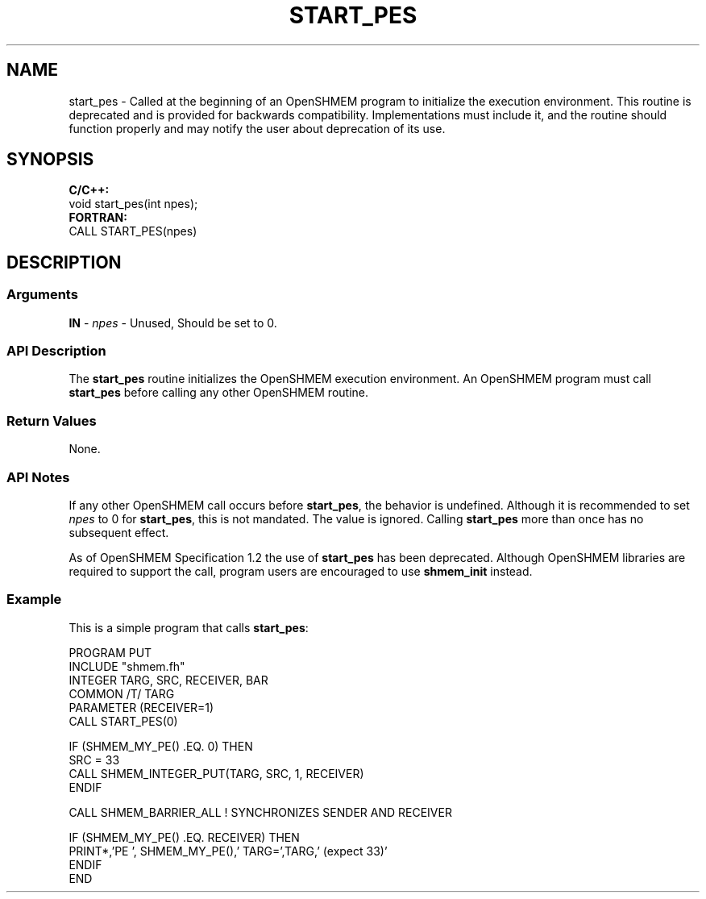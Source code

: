 .TH START_PES 1 2017-06-06 "Intel Corp." "OpenSHEMEM Library Documentation"
.SH NAME
start_pes \-  Called at the beginning of an OpenSHMEM program to initialize the execution environment. This routine is deprecated and is provided for backwards compatibility. Implementations must include it, and the routine should function properly and may notify the user about deprecation of its use.
.SH SYNOPSIS
.nf
.B C/C++: 
void start_pes(int npes);
.B FORTRAN: 
CALL START_PES(npes)

.fi
.SH DESCRIPTION
.SS Arguments
.BR "IN " - 
.I npes
- Unused, Should be set to 0.
.SS API Description
The 
.B start\_pes
routine initializes the OpenSHMEM execution environment. An OpenSHMEM program must call 
.B start\_pes
before calling any other OpenSHMEM routine.
.SS Return Values
None.
.SS API Notes
If any other OpenSHMEM call occurs before 
.BR "start\_pes" ,
the behavior is undefined. Although it is recommended to set 
.I npes
to 
0
for 
.BR "start\_pes" ,
this is not mandated. The value is ignored. Calling 
.B start\_pes
more than once has no subsequent effect. 

As of OpenSHMEM Specification 1.2 the use of 
.B start\_pes
has been deprecated. Although OpenSHMEM libraries are required to support the call, program users are encouraged to use 
.B shmem\_init
instead.
.SS Example

This is a simple program that calls 
.BR "start\_pes" :

./
.nf
PROGRAM PUT
INCLUDE "shmem.fh"
INTEGER TARG, SRC, RECEIVER, BAR
COMMON /T/ TARG
PARAMETER (RECEIVER=1)
CALL START_PES(0)

IF (SHMEM_MY_PE() .EQ. 0) THEN
   SRC = 33
   CALL SHMEM_INTEGER_PUT(TARG, SRC, 1, RECEIVER)
ENDIF

CALL SHMEM_BARRIER_ALL           ! SYNCHRONIZES SENDER AND RECEIVER

IF (SHMEM_MY_PE() .EQ. RECEIVER) THEN
   PRINT*,'PE ', SHMEM_MY_PE(),' TARG=',TARG,' (expect 33)'
ENDIF
END
.fi



